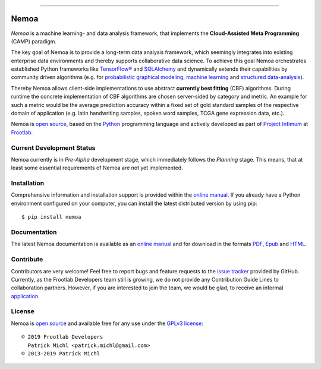 .. raw:: html

   <div align="center">
     <a href="https://github.com/frootlab/nemoa">
       <img src="https://bit.ly/2VHbyJI">
     </a>
     <br>
   </div>

----------

Nemoa
=====

.. image:: https://travis-ci.org/frootlab/nemoa.svg?branch=master
    :target: https://travis-ci.org/frootlab/nemoa
    :alt: Building Status

.. image:: https://readthedocs.org/projects/nemoa/badge/?version=latest
    :target: https://nemoa.readthedocs.io/en/latest/?badge=latest
    :alt: Documentation Status

.. image:: https://badge.fury.io/py/nemoa.svg
    :target: https://badge.fury.io/py/nemoa
    :alt: PIP Version

*Nemoa* is a machine learning- and data analysis framework, that implements the
**Cloud-Assisted Meta Programming** (CAMP) paradigm.

The key goal of Nemoa is to provide a long-term data analysis framework, which
seemingly integrates into existing enterprise data environments and thereby
supports collaborative data science. To achieve this goal Nemoa orchestrates
established Python frameworks like `TensorFlow®`_ and `SQLAlchemy`_ and
dynamically extends their capabilities by community driven algorithms (e.g. for
`probabilistic graphical modeling`_, `machine learning`_ and `structured
data-analysis`_).

Thereby Nemoa allows client-side implementations to use abstract **currently
best fitting** (CBF) algorithms. During runtime the concrete implementation of
CBF algorithms are chosen server-sided by category and metric. An example for
such a metric would be the average prediction accuracy within a fixed set of
gold standard samples of the respective domain of application (e.g. latin
handwriting samples, spoken word samples, TCGA gene expression data, etc.).

Nemoa is `open source`_, based on the `Python`_ programming language and
actively developed as part of `Project Infimum`_ at `Frootlab`_.

Current Development Status
--------------------------

Nemoa currently is in *Pre-Alpha* development stage, which immediately follows
the *Planning* stage. This means, that at least some essential requirements of
Nemoa are not yet implemented.

Installation
------------

Comprehensive information and installation support is provided within the
`online manual`_. If you already have a Python environment configured on your
computer, you can install the latest distributed version by using pip::

    $ pip install nemoa

Documentation
-------------

The latest Nemoa documentation is available as an `online manual`_ and for
download in the formats `PDF`_, `Epub`_ and `HTML`_.

Contribute
----------

Contributors are very welcome! Feel free to report bugs and feature requests to
the `issue tracker`_ provided by GitHub. Currently, as the Frootlab Developers
team still is growing, we do not provide any Contribution Guide Lines to
collaboration partners. However, if you are interested to join the team, we
would be glad, to receive an informal `application`_.

License
-------

Nemoa is `open source`_ and available free for any use under the `GPLv3
license`_::

   © 2019 Frootlab Developers
     Patrick Michl <patrick.michl@gmail.com>
   © 2013-2019 Patrick Michl

.. _Python: https://www.python.org/
.. _TensorFlow®: https://www.tensorflow.org/
.. _SQLAlchemy: https://www.sqlalchemy.org/
.. _PyPI: https://pypi.org/project/pandb/
.. _GPLv3 license: https://www.gnu.org/licenses/gpl.html
.. _Installation Manual: https://nemoa.readthedocs.io/en/latest/install.html
.. _online manual: https://nemoa.readthedocs.io/en/latest/
.. _PDF: https://readthedocs.org/projects/nemoa/downloads/pdf/latest/
.. _Epub: https://readthedocs.org/projects/nemoa/downloads/epub/latest/
.. _HTML: https://readthedocs.org/projects/nemoa/downloads/htmlzip/latest/
.. _issue tracker: https://github.com/frootlab/nemoa/issues
.. _Frootlab: https://github.com/frootlab
.. _probabilistic graphical modeling:
    https://en.wikipedia.org/wiki/Graphical_model
.. _machine learning: https://en.wikipedia.org/wiki/Machine_learning
.. _structured data-analysis:
    https://en.wikipedia.org/wiki/Structured_data_analysis_(statistics)
.. _GPLv3 license: https://www.gnu.org/licenses/gpl.html
.. _issue tracker: https://github.com/frootlab/nemoa/issues
.. _google group: http://groups.google.com/group/nemoa
.. _Project Infimum: https://github.com/orgs/frootlab/projects
.. _open source: https://github.com/frootlab/pandora
.. _application: patrick.michl@gmail.com
